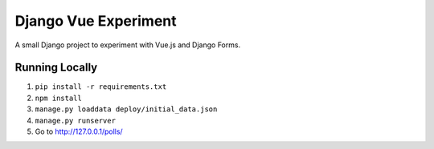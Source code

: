 Django Vue Experiment
=====================

A small Django project to experiment with Vue.js and Django Forms.


Running Locally
---------------

1. ``pip install -r requirements.txt``
2. ``npm install``
3. ``manage.py loaddata deploy/initial_data.json``
4. ``manage.py runserver``
5. Go to `http://127.0.0.1/polls/ <http://127.0.0.1/polls/>`_
